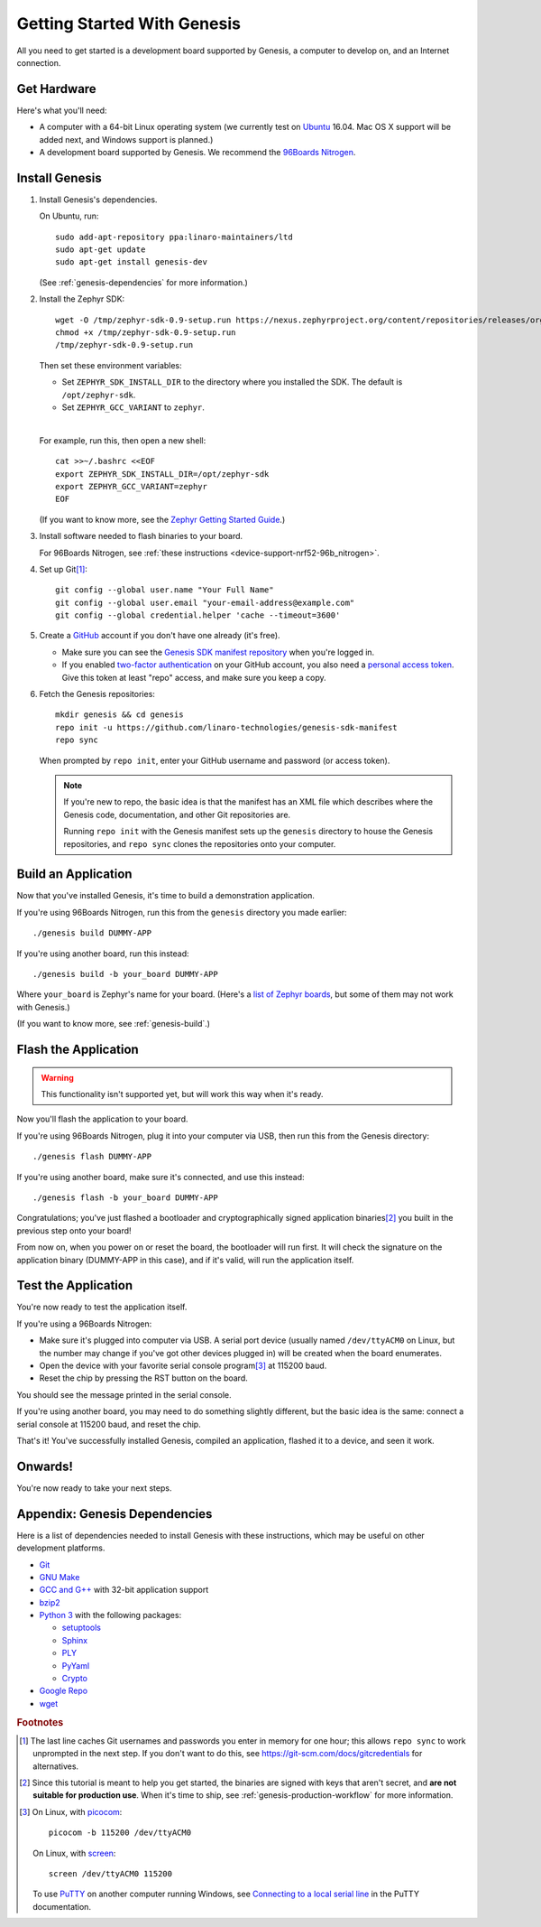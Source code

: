 .. highlight:: sh

.. _genesis-getting-started:

Getting Started With Genesis
============================

All you need to get started is a development board supported by
Genesis, a computer to develop on, and an Internet connection.

.. todo::

   Replace DUMMY-APP with the real "Hello World" Genesis application.
   For now, replace DUMMY-APP with "zephyr-fota-hawkbit"
   below (https://trello.com/c/Yj5vW4zf).

   (We don't want to use zephyr-fota-hawkbit because setting up a
   gateway, Hawkbit server, etc. is enough response effort to scare
   first-time users off.)

.. todo::

   Add link to a top-level "supported boards" page when that's
   ready. We can repurpose the device-support directory for that.

Get Hardware
------------

Here's what you'll need:

- A computer with a 64-bit Linux operating system (we currently test
  on `Ubuntu <https://www.ubuntu.com/download/desktop>`_ 16.04. Mac OS
  X support will be added next, and Windows support is planned.)

- A development board supported by Genesis. We recommend the `96Boards
  Nitrogen <https://www.seeedstudio.com/BLE-Nitrogen-p-2711.html>`_.

.. _install-genesis:

Install Genesis
---------------

1. Install Genesis's dependencies.

   On Ubuntu, run::

     sudo add-apt-repository ppa:linaro-maintainers/ltd
     sudo apt-get update
     sudo apt-get install genesis-dev

   (See :ref:`genesis-dependencies` for more information.)

#. Install the Zephyr SDK::

     wget -O /tmp/zephyr-sdk-0.9-setup.run https://nexus.zephyrproject.org/content/repositories/releases/org/zephyrproject/zephyr-sdk/0.9/zephyr-sdk-0.9-setup.run
     chmod +x /tmp/zephyr-sdk-0.9-setup.run
     /tmp/zephyr-sdk-0.9-setup.run

   Then set these environment variables:

   - Set ``ZEPHYR_SDK_INSTALL_DIR`` to the directory where you
     installed the SDK. The default is ``/opt/zephyr-sdk``.

   - Set ``ZEPHYR_GCC_VARIANT`` to ``zephyr``.

   |

   For example, run this, then open a new shell::

     cat >>~/.bashrc <<EOF
     export ZEPHYR_SDK_INSTALL_DIR=/opt/zephyr-sdk
     export ZEPHYR_GCC_VARIANT=zephyr
     EOF

   .. todo:: Delete if a prebuilt SDK (https://trello.com/c/Poo4E8ZS)
             is available.

   (If you want to know more, see the `Zephyr Getting Started Guide
   <https://nexus.zephyrproject.org/content/sites/site/org.zephyrproject.zephyr/dev/getting_started/getting_started.html>`_.)


#. Install software needed to flash binaries to your board.

   For 96Boards Nitrogen, see :ref:`these instructions
   <device-support-nrf52-96b_nitrogen>`.

   .. todo:: Delete if pyOCD gets bundled in Genesis
             (https://trello.com/c/wQgewcdI).

#. Set up Git\ [#gitcredentials]_::

     git config --global user.name "Your Full Name"
     git config --global user.email "your-email-address@example.com"
     git config --global credential.helper 'cache --timeout=3600'

#. Create a `GitHub <https://github.com/>`_ account if you don't have
   one already (it's free).

   - Make sure you can see the `Genesis SDK manifest repository
     <https://github.com/linaro-technologies/genesis-sdk-manifest>`_
     when you're logged in.

   - If you enabled `two-factor authentication
     <https://github.com/blog/1614-two-factor-authentication>`_ on
     your GitHub account, you also need a `personal access token
     <https://help.github.com/articles/creating-a-personal-access-token-for-the-command-line/>`_.
     Give this token at least "repo" access, and make sure you keep a
     copy.

   .. todo:: Handle the "public" versus "private" cases. The above is
             needed for the "private" case.

#. Fetch the Genesis repositories::

     mkdir genesis && cd genesis
     repo init -u https://github.com/linaro-technologies/genesis-sdk-manifest
     repo sync

   When prompted by ``repo init``, enter your GitHub username and
   password (or access token).

   .. note::

      If you're new to repo, the basic idea is that the manifest has
      an XML file which describes where the Genesis code,
      documentation, and other Git repositories are.

      Running ``repo init`` with the Genesis manifest sets up the
      ``genesis`` directory to house the Genesis repositories, and
      ``repo sync`` clones the repositories onto your computer.

Build an Application
--------------------

Now that you've installed Genesis, it's time to build a demonstration
application.

If you're using 96Boards Nitrogen, run this from the ``genesis``
directory you made earlier::

  ./genesis build DUMMY-APP

If you're using another board, run this instead::

  ./genesis build -b your_board DUMMY-APP

Where ``your_board`` is Zephyr's name for your board. (Here's a `list
of Zephyr boards
<https://www.zephyrproject.org/doc/boards/boards.html>`_, but some of
them may not work with Genesis.)

(If you want to know more, see :ref:`genesis-build`.)

Flash the Application
---------------------

.. warning:: This functionality isn't supported yet, but will work
             this way when it's ready.

Now you'll flash the application to your board.

If you're using 96Boards Nitrogen, plug it into your computer via USB,
then run this from the Genesis directory::

  ./genesis flash DUMMY-APP

If you're using another board, make sure it's connected, and use this
instead::

  ./genesis flash -b your_board DUMMY-APP

Congratulations; you've just flashed a bootloader and
cryptographically signed application binaries\ [#signatures]_ you
built in the previous step onto your board!

From now on, when you power on or reset the board, the bootloader will
run first. It will check the signature on the application binary
(DUMMY-APP in this case), and if it's valid, will run the application
itself.

Test the Application
--------------------

.. Note that this section doesn't apply if you're using
   zephyr-fota-hawkbit.

You're now ready to test the application itself.

If you're using a 96Boards Nitrogen:

- Make sure it's plugged into computer via USB. A serial port device
  (usually named ``/dev/ttyACM0`` on Linux, but the number may change
  if you've got other devices plugged in) will be created when the
  board enumerates.
- Open the device with your favorite serial console program\
  [#serial]_ at 115200 baud.
- Reset the chip by pressing the RST button on the board.

You should see the message printed in the serial console.

If you're using another board, you may need to do something slightly
different, but the basic idea is the same: connect a serial console at
115200 baud, and reset the chip.

That's it! You've successfully installed Genesis, compiled an
application, flashed it to a device, and seen it work.

Onwards!
--------

You're now ready to take your next steps.

.. todo:: Add links to next steps documents when they're ready.

          Example of tutorials and reference docs:

          - Genesis overview (different projects with links to their
            reference docs, how they tie together, e.g. description of
            boot process with links to mcuboot documentation).
          - Hardware peripheral tutorials (UART, SPI, etc.)
          - Internet connectivity with an Exodus gateway
          - FOTA with hawkBit

.. _genesis-dependencies:

Appendix: Genesis Dependencies
------------------------------

Here is a list of dependencies needed to install Genesis with these
instructions, which may be useful on other development platforms.

- `Git <https://git-scm.com/>`_
- `GNU Make <https://www.gnu.org/software/make/>`_
- `GCC and G++ <https://gcc.gnu.org/>`_ with 32-bit application support
- `bzip2 <http://www.bzip.org/>`_
- `Python 3 <https://www.python.org/>`_ with the following packages:

  - `setuptools <https://packaging.python.org/installing/>`_
  - `Sphinx <http://www.sphinx-doc.org/en/stable/>`_
  - `PLY <http://www.dabeaz.com/ply/>`_
  - `PyYaml <http://pyyaml.org/wiki/PyYAML>`_
  - `Crypto <https://www.dlitz.net/software/pycrypto/>`_

- `Google Repo <https://gerrit.googlesource.com/git-repo/>`_
- `wget <https://www.gnu.org/software/wget/>`_

.. rubric:: Footnotes

.. [#gitcredentials]

   The last line caches Git usernames and passwords you enter in
   memory for one hour; this allows ``repo sync`` to work unprompted
   in the next step. If you don't want to do this, see
   https://git-scm.com/docs/gitcredentials for alternatives.

.. [#signatures]

   Since this tutorial is meant to help you get started, the binaries
   are signed with keys that aren't secret, and **are not suitable for
   production use**. When it's time to ship, see
   :ref:`genesis-production-workflow` for more information.

.. [#serial]

   On Linux, with `picocom <http://code.google.com/p/picocom/>`_::

     picocom -b 115200 /dev/ttyACM0

   On Linux, with `screen <http://savannah.gnu.org/projects/screen>`_::

     screen /dev/ttyACM0 115200

   To use `PuTTY <http://www.putty.org/>`_ on another computer running
   Windows, see `Connecting to a local serial line
   <https://the.earth.li/~sgtatham/putty/0.69/htmldoc/Chapter3.html#using-serial>`_
   in the PuTTY documentation.
